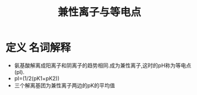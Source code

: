 #+title: 兼性离子与等电点
#+HUGO_BASE_DIR: ~/Org/www/
#+TAGS:名词解释

* 定义                                                             :名词解释:
 - 氨基酸解离成阳离子和阴离子的趋势相同.成为兼性离子,这时的pH称为等电点(pI).
 - pI=(1/2(pK1+pK2))
 - 三个解离基团为兼性离子两边的pK的平均值
